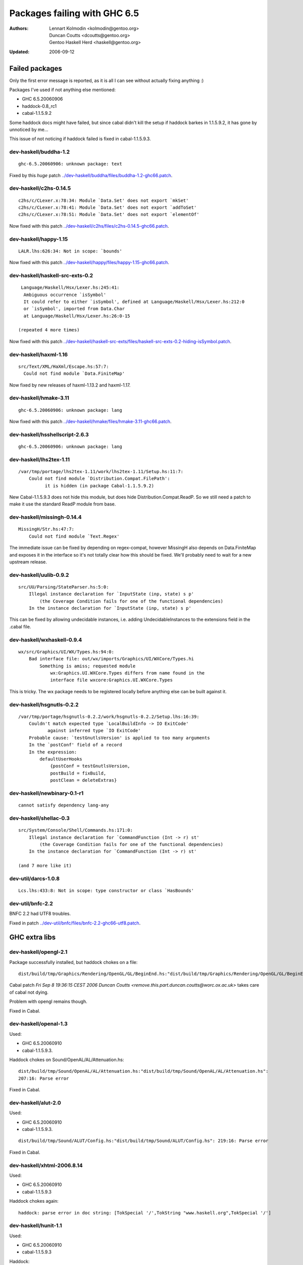 =============================
Packages failing with GHC 6.5
=============================

:Authors: Lennart Kolmodin <kolmodin@gentoo.org>,
          Duncan Coutts <dcoutts@gentoo.org>,
          Gentoo Haskell Herd <haskell@gentoo.org>
:Updated: 2006-09-12

Failed packages
===============

Only the first error message is reported, as it is all I can see without
actually fixing anything :)

Packages I've used if not anything else mentioned:

* GHC 6.5.20060906
* haddock-0.8\_rc1
* cabal-1.1.5.9.2

Some haddock docs might have failed, but since cabal didn't kill the setup
if haddock barkes in 1.1.5.9.2, it has gone by unnoticed by me...

This issue of not noticing if haddock failed is fixed in cabal-1.1.5.9.3.

dev-haskell/buddha-1.2
----------------------

::

  ghc-6.5.20060906: unknown package: text

Fixed by this *huge* patch `<../dev-haskell/buddha/files/buddha-1.2-ghc66.patch>`_.

dev-haskell/c2hs-0.14.5
-----------------------

::

  c2hs/c/CLexer.x:78:34: Module `Data.Set' does not export `mkSet'
  c2hs/c/CLexer.x:78:41: Module `Data.Set' does not export `addToSet'
  c2hs/c/CLexer.x:78:51: Module `Data.Set' does not export `elementOf'

Now fixed with this patch `<../dev-haskell/c2hs/files/c2hs-0.14.5-ghc66.patch>`_.

dev-haskell/happy-1.15
----------------------

::

  LALR.lhs:626:34: Not in scope: `bounds'

Now fixed with this patch `<../dev-haskell/happy/files/happy-1.15-ghc66.patch>`_.

dev-haskell/haskell-src-exts-0.2
--------------------------------

::

  Language/Haskell/Hsx/Lexer.hs:245:41:
   Ambiguous occurrence `isSymbol'
   It could refer to either `isSymbol', defined at Language/Haskell/Hsx/Lexer.hs:212:0
   or `isSymbol', imported from Data.Char
   at Language/Haskell/Hsx/Lexer.hs:26:0-15

 (repeated 4 more times)

Now fixed with this patch `<../dev-haskell/haskell-src-exts/files/haskell-src-exts-0.2-hiding-isSymbol.patch>`_.

dev-haskell/haxml-1.16
----------------------

::

  src/Text/XML/HaXml/Escape.hs:57:7:
    Could not find module `Data.FiniteMap'

Now fixed by new releases of haxml-1.13.2 and haxml-1.17.

dev-haskell/hmake-3.11
----------------------

::

  ghc-6.5.20060906: unknown package: lang

Now fixed with this patch `<../dev-haskell/hmake/files/hmake-3.11-ghc66.patch>`_.

dev-haskell/hsshellscript-2.6.3
-------------------------------

::

  ghc-6.5.20060906: unknown package: lang

dev-haskell/lhs2tex-1.11
------------------------

::

  /var/tmp/portage/lhs2tex-1.11/work/lhs2tex-1.11/Setup.hs:11:7:
      Could not find module `Distribution.Compat.FilePath':
            it is hidden (in package Cabal-1.1.5.9.2)

New Cabal-1.1.5.9.3 does not hide this module, but does hide Distribution.Compat.ReadP.
So we still need a patch to make it use the standard ReadP module from base.

dev-haskell/missingh-0.14.4
---------------------------

::

  MissingH/Str.hs:47:7:
      Could not find module `Text.Regex'

The immediate issue can be fixed by depending on regex-compat, however MissingH
also depends on Data.FiniteMap and exposes it in the interface so it's not
totally clear how this should be fixed. We'll probably need to wait for a new
upstream release.

dev-haskell/uulib-0.9.2
-----------------------

::

  src/UU/Parsing/StateParser.hs:5:0:
      Illegal instance declaration for `InputState (inp, state) s p'
          (the Coverage Condition fails for one of the functional dependencies)
      In the instance declaration for `InputState (inp, state) s p'

This can be fixed by allowing undecidable instances, i.e. adding
UndecidableInstances to the extensions field in the .cabal file.

dev-haskell/wxhaskell-0.9.4
---------------------------

::

  wx/src/Graphics/UI/WX/Types.hs:94:0:
      Bad interface file: out/wx/imports/Graphics/UI/WXCore/Types.hi
          Something is amiss; requested module
              wx:Graphics.UI.WXCore.Types differs from name found in the
              interface file wxcore:Graphics.UI.WXCore.Types

This is tricky. The wx package needs to be registered locally before anything
else can be built against it.

dev-haskell/hsgnutls-0.2.2
--------------------------

::

  /var/tmp/portage/hsgnutls-0.2.2/work/hsgnutls-0.2.2/Setup.lhs:16:39:
      Couldn't match expected type `LocalBuildInfo -> IO ExitCode'
             against inferred type `IO ExitCode'
      Probable cause: `testGnutlsVersion' is applied to too many arguments
      In the `postConf' field of a record
      In the expression:
          defaultUserHooks
              {postConf = testGnutlsVersion,
              postBuild = fixBuild,
              postClean = deleteExtras}

dev-haskell/newbinary-0.1-r1
----------------------------

::

  cannot satisfy dependency lang-any


dev-haskell/shellac-0.3
-----------------------

::

  src/System/Console/Shell/Commands.hs:171:0:
      Illegal instance declaration for `CommandFunction (Int -> r) st'
          (the Coverage Condition fails for one of the functional dependencies)
      In the instance declaration for `CommandFunction (Int -> r) st'

  (and 7 more like it)

dev-util/darcs-1.0.8
--------------------

::

  Lcs.lhs:433:8: Not in scope: type constructor or class `HasBounds'


dev-util/bnfc-2.2
-----------------

BNFC 2.2 had UTF8 troubles.

Fixed in patch `<../dev-util/bnfc/files/bnfc-2.2-ghc66-utf8.patch>`_.


GHC extra libs
==============

dev-haskell/opengl-2.1
----------------------

Package successfully installed, but haddock chokes on a file::

  dist/build/tmp/Graphics/Rendering/OpenGL/GL/BeginEnd.hs:"dist/build/tmp/Graphics/Rendering/OpenGL/GL/BeginEnd.hs": 129:16: Parse error

Cabal patch `Fri Sep  8 19:36:15 CEST 2006  Duncan Coutts <remove.this.part.duncan.coutts@worc.ox.ac.uk>` takes care of cabal not dying.

Problem with opengl remains though.

Fixed in Cabal.

dev-haskell/openal-1.3
----------------------

Used:

* GHC 6.5.20060910
* cabal-1.1.5.9.3.

Haddock chokes on Sound/OpenAL/AL/Attenuation.hs::

  dist/build/tmp/Sound/OpenAL/AL/Attenuation.hs:"dist/build/tmp/Sound/OpenAL/AL/Attenuation.hs":
  207:16: Parse error

Fixed in Cabal.

dev-haskell/alut-2.0
--------------------

Used:

* GHC 6.5.20060910
* cabal-1.1.5.9.3.

::

  dist/build/tmp/Sound/ALUT/Config.hs:"dist/build/tmp/Sound/ALUT/Config.hs": 219:16: Parse error

Fixed in Cabal.

dev-haskell/xhtml-2006.8.14
---------------------------

Used:

* GHC 6.5.20060910
* cabal-1.1.5.9.3

Haddock chokes again::

  haddock: parse error in doc string: [TokSpecial '/',TokString "www.haskell.org",TokSpecial '/']


dev-haskell/hunit-1.1
---------------------

Used:

* GHC 6.5.20060910
* cabal-1.1.5.9.3

Haddock::

  dist/build/tmp/Test/HUnit/Lang.hs:"dist/build/tmp/Test/HUnit/Lang.hs": 69:1: Parse error

Fixed in Cabal.


dev-haskell/network-2.0
-----------------------

Used:

* GHC 6.5.20060910
* cabal-1.1.5.9.3

Haddock::

  dist/build/tmp/Network/Socket.hs:"Network/Socket.hsc": 283:16: Parse error

Fixed in Cabal.

dev-haskell/time-1.0
--------------------

Used:

* GHC 6.5.20060910
* cabal-1.1.5.9.3

::

  ghc-6.5.20060910: does not exist: cbits/cbits/HsTime.c

Fixed in source.

Untested packages
=================

* cabal-get (obsolete)
* fps (included in base)
* gh (requires uuagc/uulib)
* hackage-client (requires haxml)
* haxr (requires haxml)
* shellac-readline (requires shellac)
* trhsx (requires haskell-src-exts)
* hsp-darcs (requires haskell-src-exts)
* hspr-darcs (requires haskell-src-exts)

.. vim: tw=76 ts=2 :
